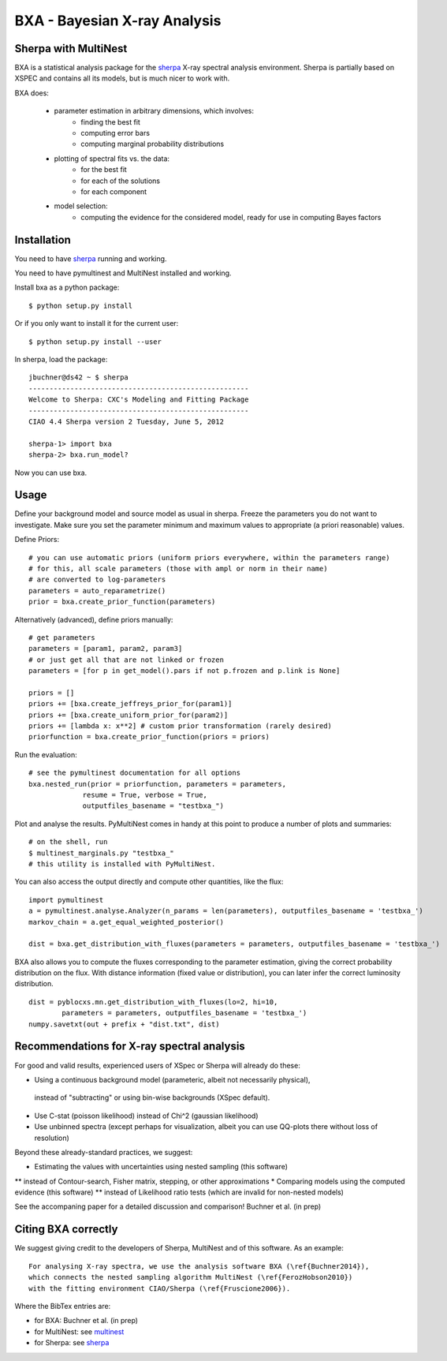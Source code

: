 BXA - Bayesian X-ray Analysis
==============================

Sherpa with MultiNest
----------------------

BXA is a statistical analysis package for the `sherpa`_ X-ray spectral analysis environment. Sherpa is partially based on XSPEC and contains all its models, but is much nicer to work with.

BXA does:

  * parameter estimation in arbitrary dimensions, which involves:
     * finding the best fit
     * computing error bars
     * computing marginal probability distributions
  * plotting of spectral fits vs. the data:
     * for the best fit
     * for each of the solutions
     * for each component
  * model selection:
     * computing the evidence for the considered model, 
       ready for use in computing Bayes factors


Installation
-------------

You need to have `sherpa`_ running and working.

You need to have pymultinest and MultiNest installed and working.

Install bxa as a python package::

   $ python setup.py install

Or if you only want to install it for the current user::

   $ python setup.py install --user

In sherpa, load the package::

	jbuchner@ds42 ~ $ sherpa
	-----------------------------------------------------
	Welcome to Sherpa: CXC's Modeling and Fitting Package
	-----------------------------------------------------
	CIAO 4.4 Sherpa version 2 Tuesday, June 5, 2012

	sherpa-1> import bxa
	sherpa-2> bxa.run_model?

Now you can use bxa.


Usage
------

Define your background model and source model as usual in sherpa.
Freeze the parameters you do not want to investigate. Make sure you set the parameter minimum and maximum values to appropriate (a priori reasonable) values.

Define Priors::

   # you can use automatic priors (uniform priors everywhere, within the parameters range)
   # for this, all scale parameters (those with ampl or norm in their name)
   # are converted to log-parameters
   parameters = auto_reparametrize()
   prior = bxa.create_prior_function(parameters)
   
Alternatively (advanced), define priors manually::

   # get parameters
   parameters = [param1, param2, param3]
   # or just get all that are not linked or frozen
   parameters = [for p in get_model().pars if not p.frozen and p.link is None]
   
   priors = []
   priors += [bxa.create_jeffreys_prior_for(param1)]
   priors += [bxa.create_uniform_prior_for(param2)]
   priors += [lambda x: x**2] # custom prior transformation (rarely desired)
   priorfunction = bxa.create_prior_function(priors = priors)

Run the evaluation::

   # see the pymultinest documentation for all options
   bxa.nested_run(prior = priorfunction, parameters = parameters,
		resume = True, verbose = True, 
		outputfiles_basename = "testbxa_")

Plot and analyse the results. PyMultiNest comes in handy at this point to 
produce a number of plots and summaries::

   # on the shell, run
   $ multinest_marginals.py "testbxa_"
   # this utility is installed with PyMultiNest.

You can also access the output directly and compute other quantities, like the flux::

   import pymultinest
   a = pymultinest.analyse.Analyzer(n_params = len(parameters), outputfiles_basename = 'testbxa_')
   markov_chain = a.get_equal_weighted_posterior()
   
   dist = bxa.get_distribution_with_fluxes(parameters = parameters, outputfiles_basename = 'testbxa_')
  
BXA also allows you to compute the fluxes corresponding to the 
parameter estimation, giving the correct probability distribution on the flux.
With distance information (fixed value or distribution), you can later infer
the correct luminosity distribution.

::

	dist = pyblocxs.mn.get_distribution_with_fluxes(lo=2, hi=10,
		parameters = parameters, outputfiles_basename = 'testbxa_')
	numpy.savetxt(out + prefix + "dist.txt", dist)

Recommendations for X-ray spectral analysis
--------------------------------------------

For good and valid results, experienced users of XSpec or Sherpa will already do these:

* Using a continuous background model (parameteric, albeit not necessarily physical),
 instead of "subtracting" or using bin-wise backgrounds (XSpec default).
* Use C-stat (poisson likelihood) instead of Chi^2 (gaussian likelihood)
* Use unbinned spectra (except perhaps for visualization, albeit you can use QQ-plots there without loss of resolution)

Beyond these already-standard practices, we suggest:

* Estimating the values with uncertainties using nested sampling (this software)
** instead of Contour-search, Fisher matrix, stepping, or other approximations
* Comparing models using the computed evidence (this software)
** instead of Likelihood ratio tests (which are invalid for non-nested models)

See the accompaning paper for a detailed discussion and comparison! 
Buchner et al. (in prep)

Citing BXA correctly
---------------------

We suggest giving credit to the developers of Sherpa, MultiNest and of this software.
As an example::

  For analysing X-ray spectra, we use the analysis software BXA (\ref{Buchner2014}),
  which connects the nested sampling algorithm MultiNest (\ref{FerozHobson2010})
  with the fitting environment CIAO/Sherpa (\ref{Fruscione2006}).

Where the BibTex entries are:

* for BXA: Buchner et al. (in prep)
* for MultiNest: see `multinest`_
* for Sherpa: see `sherpa`_


.. _sherpa: http://cxc.cfa.harvard.edu/sherpa/
.. _multinest: http://ccpforge.cse.rl.ac.uk/gf/project/multinest/ 




